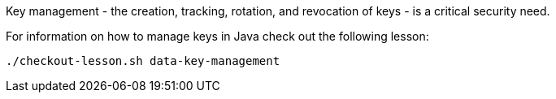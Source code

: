 Key management - the creation, tracking, rotation, and revocation of
keys - is a critical security need.

For information on how to manage keys in Java check out the following 
lesson:

```bash
./checkout-lesson.sh data-key-management
```
